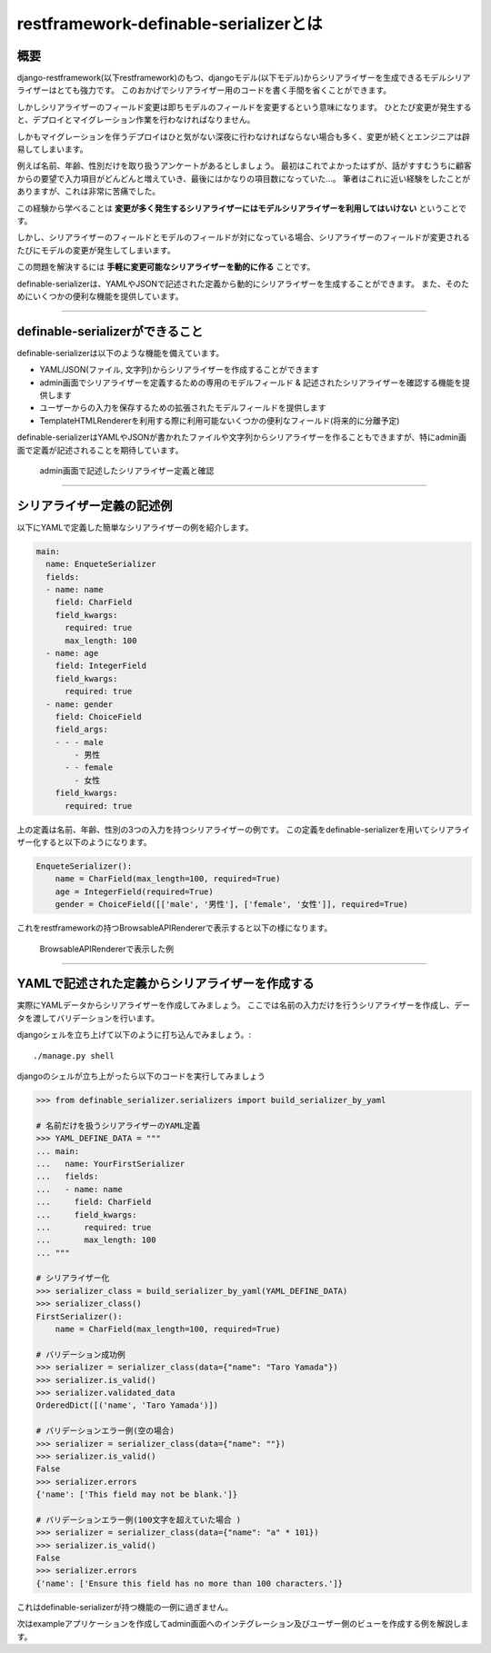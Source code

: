 .. _`first`:

==============================================================================
restframework-definable-serializerとは
==============================================================================


概要
~~~~~~~~~~~~~~~~~~~~~~~~~~~~~~~~~~~~~~~~~~~~~~~~~~~~~~~~~~~~~~~~~~~~~~~~~~~~~~

django-restframework(以下restframework)のもつ、djangoモデル(以下モデル)からシリアライザーを生成できるモデルシリアライザーはとても強力です。
このおかげでシリアライザー用のコードを書く手間を省くことができます。

しかしシリアライザーのフィールド変更は即ちモデルのフィールドを変更するという意味になります。
ひとたび変更が発生すると、デプロイとマイグレーション作業を行わなければなりません。

しかもマイグレーションを伴うデプロイはひと気がない深夜に行わなければならない場合も多く、変更が続くとエンジニアは辟易してしまいます。

例えば名前、年齢、性別だけを取り扱うアンケートがあるとしましょう。
最初はこれでよかったはずが、話がすすむうちに顧客からの要望で入力項目がどんどんと増えていき、最後にはかなりの項目数になっていた…。
筆者はこれに近い経験をしたことがありますが、これは非常に苦痛でした。

この経験から学べることは **変更が多く発生するシリアライザーにはモデルシリアライザーを利用してはいけない** ということです。

しかし、シリアライザーのフィールドとモデルのフィールドが対になっている場合、シリアライザーのフィールドが変更されるたびにモデルの変更が発生してしまいます。

この問題を解決するには **手軽に変更可能なシリアライザーを動的に作る** ことです。

definable-serializerは、YAMLやJSONで記述された定義から動的にシリアライザーを生成することができます。
また、そのためにいくつかの便利な機能を提供しています。

.. 変更可能な定義から作成されたシリアライザーはモデルに束縛されないため、restframeworkが提供する通常のシリアライザーと同様に扱うことができます。
..
.. シリアライザーにユーザーから渡されたデータを保存したい場合は、バリデーション後の結果をYAMLやJSON,Pickleなどにシリアライズし、モデルの単一のフィールドに保存します。
.. この考え方はSQLのアンチパターンとして扱わがちですが、MySQL, PostgreSQL, SQLite3 それぞれJSONを扱う型を提供しています。
.. (MariaDBはダイナミックカラムを持ちます。)
..
.. これによりエンジニアの手間がかからないシリアライザーを作ることができます。

------------------------------------------------------------------------------


definable-serializerができること
~~~~~~~~~~~~~~~~~~~~~~~~~~~~~~~~~~~~~~~~~~~~~~~~~~~~~~~~~~~~~~~~~~~~~~~~~~~~~~

definable-serializerは以下のような機能を備えています。

- YAML/JSON(ファイル, 文字列)からシリアライザーを作成することができます
- admin画面でシリアライザーを定義するための専用のモデルフィールド & 記述されたシリアライザーを確認する機能を提供します
- ユーザーからの入力を保存するための拡張されたモデルフィールドを提供します
- TemplateHTMLRendererを利用する際に利用可能ないくつかの便利なフィールド(将来的に分離予定)


definable-serializerはYAMLやJSONが書かれたファイルや文字列からシリアライザーを作ることもできますが、特にadmin画面で定義が記述されることを期待しています。

.. figure:: imgs/define_by_admin_display.png

    admin画面で記述したシリアライザー定義と確認

------------------------------------------------------------------------------


シリアライザー定義の記述例
~~~~~~~~~~~~~~~~~~~~~~~~~~~~~~~~~~~~~~~~~~~~~~~~~~~~~~~~~~~~~~~~~~~~~~~~~~~~~~

以下にYAMLで定義した簡単なシリアライザーの例を紹介します。


.. code-block:: yaml

    main:
      name: EnqueteSerializer
      fields:
      - name: name
        field: CharField
        field_kwargs:
          required: true
          max_length: 100
      - name: age
        field: IntegerField
        field_kwargs:
          required: true
      - name: gender
        field: ChoiceField
        field_args:
        - - - male
            - 男性
          - - female
            - 女性
        field_kwargs:
          required: true


上の定義は名前、年齢、性別の3つの入力を持つシリアライザーの例です。
この定義をdefinable-serializerを用いてシリアライザー化すると以下のようになります。

.. code-block:: python

    EnqueteSerializer():
        name = CharField(max_length=100, required=True)
        age = IntegerField(required=True)
        gender = ChoiceField([['male', '男性'], ['female', '女性']], required=True)


これをrestframeworkの持つBrowsableAPIRendererで表示すると以下の様になります。


.. figure:: imgs/browse_enquete_serializer.png

    BrowsableAPIRendererで表示した例


------------------------------------------------------------------------------

.. _`yaml-to-serializer`:

YAMLで記述された定義からシリアライザーを作成する
~~~~~~~~~~~~~~~~~~~~~~~~~~~~~~~~~~~~~~~~~~~~~~~~~~~~~~~~~~~~~~~~~~~~~~~~~~~~~~
実際にYAMLデータからシリアライザーを作成してみましょう。
ここでは名前の入力だけを行うシリアライザーを作成し、データを渡してバリデーションを行います。

djangoシェルを立ち上げて以下のように打ち込んでみましょう。::

    ./manage.py shell


djangoのシェルが立ち上がったら以下のコードを実行してみましょう

.. code-block:: python

    >>> from definable_serializer.serializers import build_serializer_by_yaml

    # 名前だけを扱うシリアライザーのYAML定義
    >>> YAML_DEFINE_DATA = """
    ... main:
    ...   name: YourFirstSerializer
    ...   fields:
    ...   - name: name
    ...     field: CharField
    ...     field_kwargs:
    ...       required: true
    ...       max_length: 100
    ... """

    # シリアライザー化
    >>> serializer_class = build_serializer_by_yaml(YAML_DEFINE_DATA)
    >>> serializer_class()
    FirstSerializer():
        name = CharField(max_length=100, required=True)

    # バリデーション成功例
    >>> serializer = serializer_class(data={"name": "Taro Yamada"})
    >>> serializer.is_valid()
    >>> serializer.validated_data
    OrderedDict([('name', 'Taro Yamada')])

    # バリデーションエラー例(空の場合)
    >>> serializer = serializer_class(data={"name": ""})
    >>> serializer.is_valid()
    False
    >>> serializer.errors
    {'name': ['This field may not be blank.']}

    # バリデーションエラー例(100文字を超えていた場合 )
    >>> serializer = serializer_class(data={"name": "a" * 101})
    >>> serializer.is_valid()
    False
    >>> serializer.errors
    {'name': ['Ensure this field has no more than 100 characters.']}


これはdefinable-serializerが持つ機能の一例に過ぎません。

次はexampleアプリケーションを作成してadmin画面へのインテグレーション及びユーザー側のビューを作成する例を解説します。
